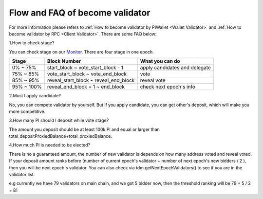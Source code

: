 ================================
Flow and FAQ of become validator
================================

.. image:: ../_static/Help/validator.png

For more information please refers to :ref:`How to become validator by PIWallet <Wallet Validator>` and :ref:`How to become validator by RPC <Client Validator>`. There are some FAQ below:

1.How to check stage?

You can check stage on our `Monitor <https://monitor.pchain.org>`_. There are four stage in one epoch.

+------------+--------------------------------------+------------------------------+
| Stage      | Block Number                         | What you can do              | 
+============+======================================+==============================+
| 0% ~ 75%   | start_block ~ vote_start_block - 1   | apply candidates and delegate| 
+------------+--------------------------------------+------------------------------+
| 75% ~ 85%  | vote_start_block ~ vote_end_block    | vote                         |
+------------+--------------------------------------+------------------------------+
| 85% ~ 95%  | reveal_start_block ~ reveal_end_block| reveal vote                  |
+------------+--------------------------------------+------------------------------+
| 95% ~ 100% | reveal_end_block + 1 ~ end_block     | check next epoch's info      |
+------------+--------------------------------------+------------------------------+

2.Must I apply candidate?

No, you can compete validator by yourself. But if you apply candidate, you can get other's deposit, which will make you more competitive.

3.How many PI should I deposit while vote stage?

The amount you deposit should be at least 100k PI and equal or larger than total_depositProxiedBalance+total_proxiedBalance.

4.How much PI is needed to be elected?

There is no a guaranteed amount, the number of new validator is depends on how many address voted and reveal voted. If your deposit amount ranks before (number of current epoch's validator + number of next epoch's new bidders / 2 ), then you will be next epoch's validator. You can also check via tdm.getNextEpochValidators() to see if you are in the validator list.

e.g currently we have 79 validators on main chain, and we got 5 bidder now, then the threshold ranking will be 79 + 5 / 2 = 81
